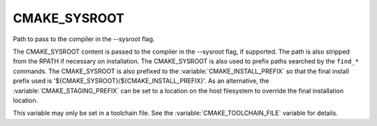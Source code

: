 CMAKE_SYSROOT
-------------

Path to pass to the compiler in the --sysroot flag.

The CMAKE_SYSROOT content is passed to the compiler in the --sysroot
flag, if supported.  The path is also stripped from the RPATH if
necessary on installation.  The CMAKE_SYSROOT is also used to prefix
paths searched by the ``find_*`` commands.  The CMAKE_SYSROOT is also
prefixed to the :variable:`CMAKE_INSTALL_PREFIX` so that the final
install prefix used is '${CMAKE_SYSROOT}/${CMAKE_INSTALL_PREFIX}'.  As
an alternative, the :variable:`CMAKE_STAGING_PREFIX` can be set to a location
on the host filesystem to override the final installation location.

This variable may only be set in a toolchain file. See the
:variable:`CMAKE_TOOLCHAIN_FILE` variable for details.
